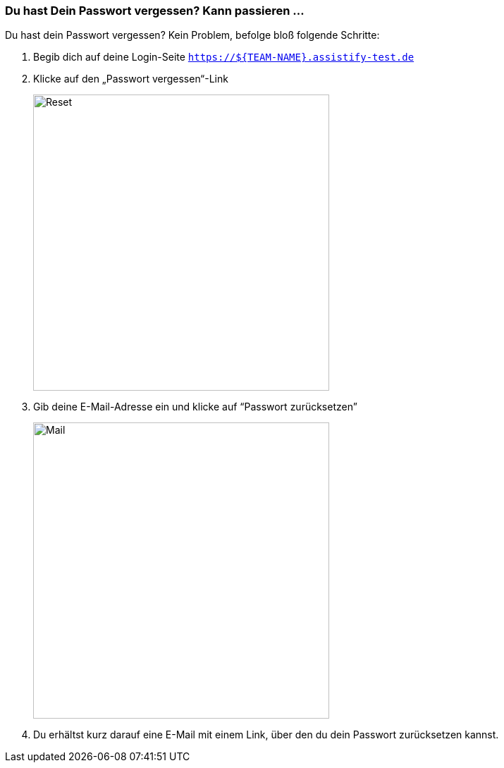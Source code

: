 === Du hast Dein Passwort vergessen? Kann passieren ...

Du hast dein Passwort vergessen? Kein Problem, befolge bloß folgende Schritte:

. Begib dich auf deine Login-Seite `https://${TEAM-NAME}.assistify-test.de`

. Klicke auf den „Passwort vergessen“-Link
+
====
image::64964678.png[Reset,420,role="text-center"]
====
. Gib deine E-Mail-Adresse ein und klicke auf “Passwort zurücksetzen”
+
====
image::64964679.png[Mail,420,role="text-center"]
====
. Du erhältst kurz darauf eine E-Mail mit einem Link, über den du dein Passwort zurücksetzen kannst.
